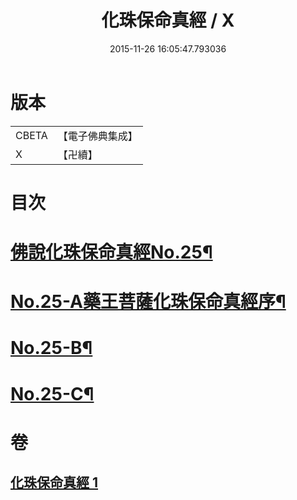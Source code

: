 #+TITLE: 化珠保命真經 / X
#+DATE: 2015-11-26 16:05:47.793036
* 版本
 |     CBETA|【電子佛典集成】|
 |         X|【卍續】    |

* 目次
* [[file:KR6i0586_001.txt::001-0415c1][佛說化珠保命真經No.25¶]]
* [[file:KR6i0586_001.txt::0416b11][No.25-A藥王菩薩化珠保命真經序¶]]
* [[file:KR6i0586_001.txt::0416c4][No.25-B¶]]
* [[file:KR6i0586_001.txt::0417a1][No.25-C¶]]
* 卷
** [[file:KR6i0586_001.txt][化珠保命真經 1]]
